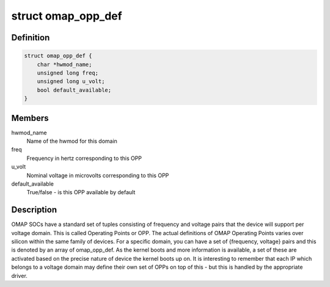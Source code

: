 .. -*- coding: utf-8; mode: rst -*-
.. src-file: arch/arm/mach-omap2/omap_opp_data.h

.. _`omap_opp_def`:

struct omap_opp_def
===================

.. c:type:: struct omap_opp_def

    OMAP OPP Definition

.. _`omap_opp_def.definition`:

Definition
----------

.. code-block:: c

    struct omap_opp_def {
        char *hwmod_name;
        unsigned long freq;
        unsigned long u_volt;
        bool default_available;
    }

.. _`omap_opp_def.members`:

Members
-------

hwmod_name
    Name of the hwmod for this domain

freq
    Frequency in hertz corresponding to this OPP

u_volt
    Nominal voltage in microvolts corresponding to this OPP

default_available
    True/false - is this OPP available by default

.. _`omap_opp_def.description`:

Description
-----------

OMAP SOCs have a standard set of tuples consisting of frequency and voltage
pairs that the device will support per voltage domain. This is called
Operating Points or OPP. The actual definitions of OMAP Operating Points
varies over silicon within the same family of devices. For a specific
domain, you can have a set of {frequency, voltage} pairs and this is denoted
by an array of omap_opp_def. As the kernel boots and more information is
available, a set of these are activated based on the precise nature of
device the kernel boots up on. It is interesting to remember that each IP
which belongs to a voltage domain may define their own set of OPPs on top
of this - but this is handled by the appropriate driver.

.. This file was automatic generated / don't edit.

